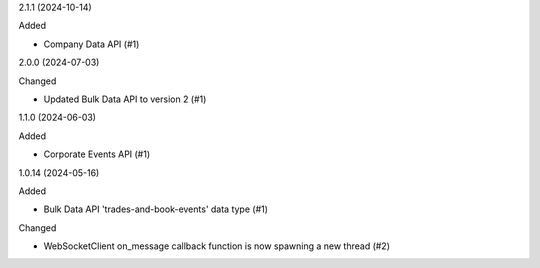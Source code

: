 2.1.1 (2024-10-14)


Added


- Company Data API (#1)


2.0.0 (2024-07-03)


Changed


- Updated Bulk Data API to version 2 (#1)


1.1.0 (2024-06-03)


Added


- Corporate Events API (#1)


1.0.14 (2024-05-16)


Added


- Bulk Data API 'trades-and-book-events' data type (#1)


Changed


- WebSocketClient on_message callback function is now spawning a new thread (#2)
